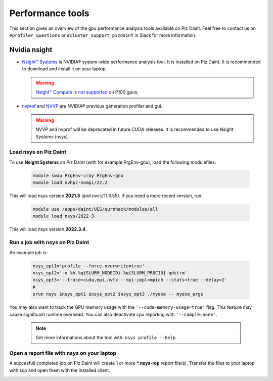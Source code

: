 =================
Performance tools
=================

This section gives an overview of the gpu performance analysis tools
available on Piz Daint. Feel free to contact us on ``#profiler_questions``
or ``#cluster_support_pizdaint`` in Slack for more information.

Nvidia nsight
=============

- `Nsight™ Systems <https://developer.nvidia.com/nsight-systems>`__ is NVIDIA®
  system-wide performance analysis tool. It is installed on Piz Daint.
  It is recommended to download and install it on your laptop.

  .. warning::

     `Nsight™ Compute <https://developer.nvidia.com/nsight-compute>`__ is
     `not supported <https://docs.nvidia.com/cuda/profiler-users-guide/index.html#migrating-to-nsight-tools>`__  
     on P100 gpus.

- `nvprof <https://docs.nvidia.com/cuda/profiler-users-guide/index.html#profiling-modes>`__
  and `NVVP <https://developer.nvidia.com/nvidia-visual-profiler>`__ are
  NVIDIA® previous generation profiler and gui.

  .. warning::

     NVVP and nvprof will be deprecated in future CUDA
     releases. It is recommended to use `Nsight Systems` (nsys).

Load nsys on Piz Daint
----------------------

To use **Nsight Systems** on Piz Daint (with for example PrgEnv-gnu), load the
following modulefiles:

   .. code-block::

      module swap PrgEnv-cray PrgEnv-gnu
      module load nvhpc-nompi/22.2

This will load nsys version **2021.5** (and nvcc/11.6.55). If you need a more
recent version, run:

   .. code-block::

      module use /apps/daint/UES/eurohack/modules/all
      module load nsys/2022-3

This will load nsys version **2022.3.4**.

Run a job with nsys on Piz Daint
--------------------------------

An example job is:

   .. code-block::

      nsys_opt1='profile --force-overwrite=true'
      nsys_opt2='-o %h.%q{SLURM_NODEID}.%q{SLURM_PROCID}.qdstrm'
      nsys_opt3='--trace=cuda,mpi,nvtx --mpi-impl=mpich --stats=true --delay=2'
      #
      srun nsys $nsys_opt1 $nsys_opt2 $nsys_opt3 ./myexe -- myexe_args

You may also want to track the GPU memory usage with the
``'--cuda-memory-usage=true'`` flag. This feature may cause significant runtime
overhead. You can also deactivate cpu reporting with ``'--sample=none'``.

    .. note::

       Get more informations about the tool with: ``nsys profile --help``

Open a report file with nsys on your laptop
-------------------------------------------

A succesfull completed job on Piz Daint will create 1 or more ***.nsys-rep** report
file(s). Transfer the files to your laptop with scp and open them with the
installed client.

.. ![nsys on Piz Daint](img/nsys.png)

.. cmake -DCMAKE_CXX_COMPILER=CC -DCMAKE_C_COMPILER=cc -S SPH-EXA.git -B build -DBUILD_TESTING=OFF -DBUILD_ANALYTICAL=OFF -DCMAKE_CUDA_FLAGS=-arch=sm_60
   cmake --build build -t sphexa-cuda -j
   srun -n1 -t1 -A `id -gn` -Cgpu build/main/src/sphexa/sphexa-cuda --init sedov -s 1 -n 30

.. image:: _static/img/nsys.png
  :align: center
  :width: 600
  :alt: nsys



